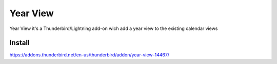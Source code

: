 =========
Year View
=========

Year View it's a Thunderbird/Lightning add-on wich add a year view to the 
existing calendar views

Install
-------
https://addons.thunderbird.net/en-us/thunderbird/addon/year-view-14467/

